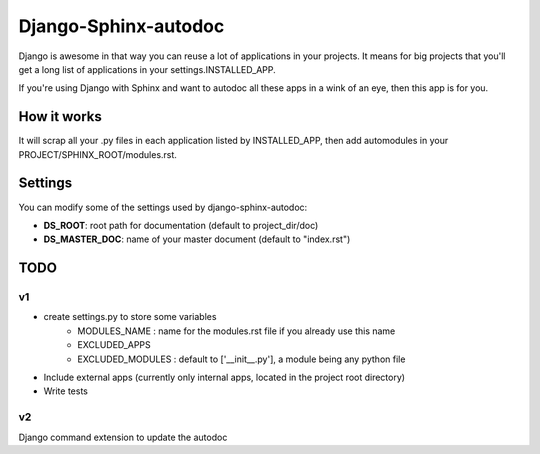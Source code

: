 =====================
Django-Sphinx-autodoc
=====================


Django is awesome in that way you can reuse a lot of applications in your
projects. It means for big projects that you'll get a long list of applications
in your settings.INSTALLED_APP.

If you're using Django with Sphinx and want to autodoc all these apps in a wink
of an eye, then this app is for you.


How it works
------------

It will scrap all your .py files in each application listed by INSTALLED_APP,
then add automodules in your PROJECT/SPHINX_ROOT/modules.rst.

Settings
--------

You can modify some of the settings used by django-sphinx-autodoc:

- **DS_ROOT**: root path for documentation (default to project_dir/doc)
- **DS_MASTER_DOC**: name of your master document (default to "index.rst")


TODO
----

v1
++

- create settings.py to store some variables
   - MODULES_NAME : name for the modules.rst file if you already use this name
   - EXCLUDED_APPS
   - EXCLUDED_MODULES : default to ['__init__.py'], a module being any python file
- Include external apps (currently only internal apps, located in the project
  root directory)
- Write tests

v2
++

Django command extension to update the autodoc
